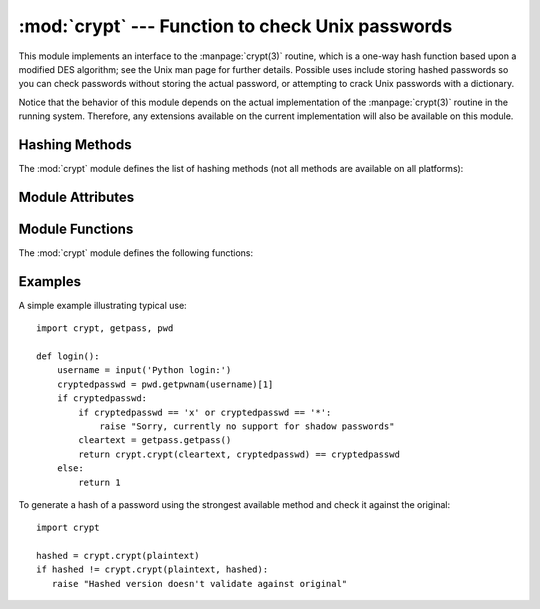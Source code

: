 :mod:`crypt` --- Function to check Unix passwords
=================================================

.. module:: crypt
   :platform: Unix
   :synopsis: The crypt() function used to check Unix passwords.
.. moduleauthor:: Steven D. Majewski <sdm7g@virginia.edu>
.. sectionauthor:: Steven D. Majewski <sdm7g@virginia.edu>
.. sectionauthor:: Peter Funk <pf@artcom-gmbh.de>


.. index::
   single: crypt(3)
   pair: cipher; DES

This module implements an interface to the :manpage:`crypt(3)` routine, which is
a one-way hash function based upon a modified DES algorithm; see the Unix man
page for further details.  Possible uses include storing hashed passwords
so you can check passwords without storing the actual password, or attempting
to crack Unix passwords with a dictionary.

.. index:: single: crypt(3)

Notice that the behavior of this module depends on the actual implementation  of
the :manpage:`crypt(3)` routine in the running system.  Therefore, any
extensions available on the current implementation will also  be available on
this module.

Hashing Methods
---------------

The :mod:`crypt` module defines the list of hashing methods (not all methods
are available on all platforms):

.. data:: METHOD_SHA512

   A Modular Crypt Format method with 16 character salt and 86 character
   hash.  This is the strongest method.

.. versionadded:: 3.3

.. data:: METHOD_SHA256

   Another Modular Crypt Format method with 16 character salt and 43
   character hash.

.. versionadded:: 3.3

.. data:: METHOD_MD5

   Another Modular Crypt Format method with 8 character salt and 22
   character hash.

.. versionadded:: 3.3

.. data:: METHOD_CRYPT

   The traditional method with a 2 character salt and 13 characters of
   hash.  This is the weakest method.

.. versionadded:: 3.3


Module Attributes
-----------------


.. attribute:: methods

   A list of available password hashing algorithms, as
   ``crypt.METHOD_*`` objects.  This list is sorted from strongest to
   weakest, and is guaranteed to have at least ``crypt.METHOD_CRYPT``.

.. versionadded:: 3.3


Module Functions
----------------

The :mod:`crypt` module defines the following functions:

.. function:: crypt(word, salt=None)

   *word* will usually be a user's password as typed at a prompt or  in a graphical
   interface.  The optional *salt* is either a string as returned from
   :func:`mksalt`, one of the ``crypt.METHOD_*`` values (though not all
   may be available on all platforms), or a full encrypted password
   including salt, as returned by this function.  If *salt* is not
   provided, the strongest method will be used (as returned by
   :func:`methods`.

   Checking a password is usually done by passing the plain-text password
   as *word* and the full results of a previous :func:`crypt` call,
   which should be the same as the results of this call.

   *salt* (either a random 2 or 16 character string, possibly prefixed with
   ``$digit$`` to indicate the method) which will be used to perturb the
   encryption algorithm.  The characters in *salt* must be in the set
   ``[./a-zA-Z0-9]``, with the exception of Modular Crypt Format which
   prefixes a ``$digit$``.

   Returns the hashed password as a string, which will be composed of
   characters from the same alphabet as the salt.

   .. index:: single: crypt(3)

   Since a few :manpage:`crypt(3)` extensions allow different values, with
   different sizes in the *salt*, it is recommended to use  the full crypted
   password as salt when checking for a password.

.. versionchanged:: 3.3
   Before version 3.3, *salt*  must be specified as a string and cannot
   accept ``crypt.METHOD_*`` values (which don't exist anyway).


.. function:: mksalt(method=None)

   Return a randomly generated salt of the specified method.  If no
   *method* is given, the strongest method available as returned by
   :func:`methods` is used.

   The return value is a string either of 2 characters in length for
   ``crypt.METHOD_CRYPT``, or 19 characters starting with ``$digit$`` and
   16 random characters from the set ``[./a-zA-Z0-9]``, suitable for
   passing as the *salt* argument to :func:`crypt`.

.. versionadded:: 3.3

Examples
--------

A simple example illustrating typical use::

   import crypt, getpass, pwd

   def login():
       username = input('Python login:')
       cryptedpasswd = pwd.getpwnam(username)[1]
       if cryptedpasswd:
           if cryptedpasswd == 'x' or cryptedpasswd == '*':
               raise "Sorry, currently no support for shadow passwords"
           cleartext = getpass.getpass()
           return crypt.crypt(cleartext, cryptedpasswd) == cryptedpasswd
       else:
           return 1

To generate a hash of a password using the strongest available method and
check it against the original::

   import crypt

   hashed = crypt.crypt(plaintext)
   if hashed != crypt.crypt(plaintext, hashed):
      raise "Hashed version doesn't validate against original"
